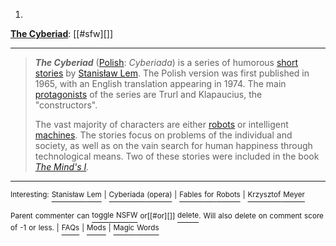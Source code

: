 :PROPERTIES:
:Author: autowikibot
:Score: 1
:DateUnix: 1415667544.0
:DateShort: 2014-Nov-11
:END:

***** 
      :PROPERTIES:
      :CUSTOM_ID: section
      :END:
****** 
       :PROPERTIES:
       :CUSTOM_ID: section-1
       :END:
**** 
     :PROPERTIES:
     :CUSTOM_ID: section-2
     :END:
[[https://en.wikipedia.org/wiki/The%20Cyberiad][*The Cyberiad*]]: [[#sfw][]]

--------------

#+begin_quote
  */The Cyberiad/* ([[https://en.wikipedia.org/wiki/Polish_language][Polish]]: /Cyberiada/) is a series of humorous [[https://en.wikipedia.org/wiki/Short_story][short stories]] by [[https://en.wikipedia.org/wiki/Stanis%C5%82aw_Lem][Stanisław Lem]]. The Polish version was first published in 1965, with an English translation appearing in 1974. The main [[https://en.wikipedia.org/wiki/Protagonist][protagonists]] of the series are Trurl and Klapaucius, the "constructors".

  The vast majority of characters are either [[https://en.wikipedia.org/wiki/Robot][robots]] or intelligent [[https://en.wikipedia.org/wiki/Machine][machines]]. The stories focus on problems of the individual and society, as well as on the vain search for human happiness through technological means. Two of these stories were included in the book /[[https://en.wikipedia.org/wiki/The_Mind%27s_I][The Mind's I]]./

  * 
    :PROPERTIES:
    :CUSTOM_ID: section-3
    :END:
  [[https://i.imgur.com/olvkKQm.jpg][*Image*]] [[https://en.wikipedia.org/wiki/File:TheCyberiad.jpg][^{i}]]
#+end_quote

--------------

^{Interesting:} [[https://en.wikipedia.org/wiki/Stanis%C5%82aw_Lem][^{Stanisław} ^{Lem}]] ^{|} [[https://en.wikipedia.org/wiki/Cyberiada_(opera)][^{Cyberiada} ^{(opera)}]] ^{|} [[https://en.wikipedia.org/wiki/Fables_for_Robots][^{Fables} ^{for} ^{Robots}]] ^{|} [[https://en.wikipedia.org/wiki/Krzysztof_Meyer][^{Krzysztof} ^{Meyer}]]

^{Parent} ^{commenter} ^{can} [[/message/compose?to=autowikibot&subject=AutoWikibot%20NSFW%20toggle&message=%2Btoggle-nsfw+clyxuwg][^{toggle} ^{NSFW}]] ^{or[[#or][]]} [[/message/compose?to=autowikibot&subject=AutoWikibot%20Deletion&message=%2Bdelete+clyxuwg][^{delete}]]^{.} ^{Will} ^{also} ^{delete} ^{on} ^{comment} ^{score} ^{of} ^{-1} ^{or} ^{less.} ^{|} [[http://www.np.reddit.com/r/autowikibot/wiki/index][^{FAQs}]] ^{|} [[http://www.np.reddit.com/r/autowikibot/comments/1x013o/for_moderators_switches_commands_and_css/][^{Mods}]] ^{|} [[http://www.np.reddit.com/r/autowikibot/comments/1ux484/ask_wikibot/][^{Magic} ^{Words}]]